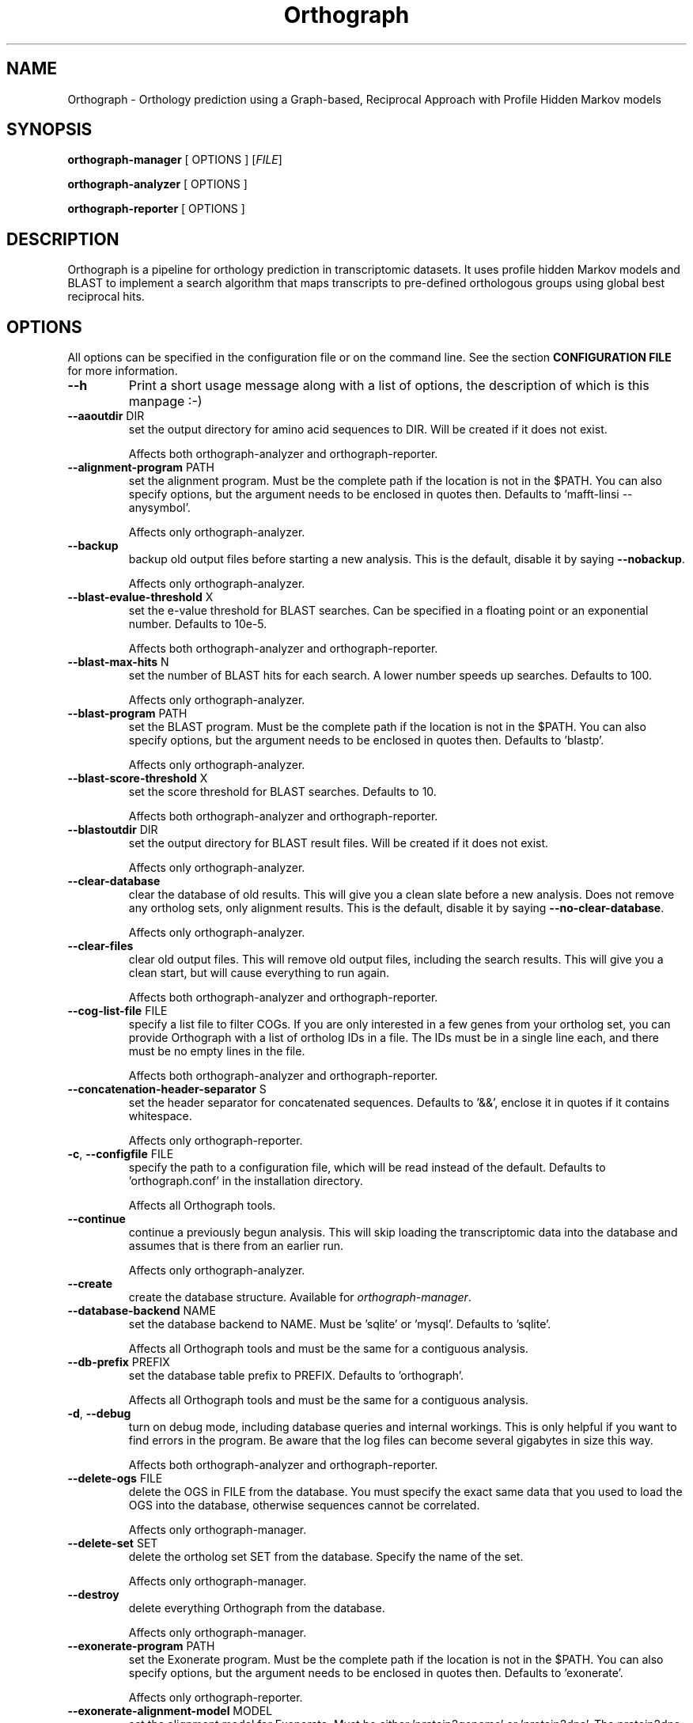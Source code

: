 .TH Orthograph 1 "2015"

.SH NAME
Orthograph - Orthology prediction using a Graph-based, Reciprocal Approach with Profile Hidden Markov models

.SH SYNOPSIS
\fBorthograph-manager\fP [ OPTIONS ] [\fIFILE\fP]

\fBorthograph-analyzer\fP [ OPTIONS ]

\fBorthograph-reporter\fP [ OPTIONS ]

.SH DESCRIPTION
.PP
Orthograph is a pipeline for orthology prediction in transcriptomic datasets. It uses profile hidden Markov models and BLAST to implement a search algorithm that maps transcripts to pre-defined orthologous groups using global best reciprocal hits.

.SH OPTIONS

All options can be specified in the configuration file or on the command line. See the section \fBCONFIGURATION FILE\fP for more information.

.TP
\fB--h\fP
Print a short usage message along with a list of options, the description of which is this manpage :-)

.TP
\fB--aaoutdir\fP DIR
set the output directory for amino acid sequences to DIR. Will be created if it does not exist.

Affects both orthograph-analyzer and orthograph-reporter.

.TP
\fB--alignment-program\fP PATH
set the alignment program. Must be the complete path if the location is not in the $PATH. You can also specify options, but the argument needs to be enclosed in quotes then. Defaults to 'mafft-linsi --anysymbol'.

Affects only orthograph-analyzer.

.TP
\fB--backup\fP
backup old output files before starting a new analysis. This is the default, disable it by saying \fB--nobackup\fP.

Affects only orthograph-analyzer.

.TP
\fB--blast-evalue-threshold\fP X
set the e-value threshold for BLAST searches. Can be specified in a floating point or an exponential number. Defaults to 10e-5.

Affects both orthograph-analyzer and orthograph-reporter.

.TP
\fB--blast-max-hits\fP N
set the number of BLAST hits for each search. A lower number speeds up searches. Defaults to 100.

Affects only orthograph-analyzer.

.TP
\fB--blast-program\fP PATH
set the BLAST program. Must be the complete path if the location is not in the $PATH. You can also specify options, but the argument needs to be enclosed in quotes then. Defaults to 'blastp'.

Affects only orthograph-analyzer.

.TP
\fB--blast-score-threshold\fP X
set the score threshold for BLAST searches. Defaults to 10.

Affects both orthograph-analyzer and orthograph-reporter.

.TP
\fB--blastoutdir\fP DIR
set the output directory for BLAST result files. Will be created if it does not exist.

Affects only orthograph-analyzer.

.TP
\fB--clear-database\fP
clear the database of old results. This will give you a clean slate before a new analysis. Does not remove any ortholog sets, only alignment results. This is the default, disable it by saying \fB--no-clear-database\fP.

Affects only orthograph-analyzer.

.TP
\fB--clear-files\fP
clear old output files. This will remove old output files, including the search results. This will give you a clean start, but will cause everything to run again.

Affects both orthograph-analyzer and orthograph-reporter.

.TP
\fB--cog-list-file\fP FILE
specify a list file to filter COGs. If you are only interested in a few genes from your ortholog set, you can provide Orthograph with a list of ortholog IDs in a file. The IDs must be in a single line each, and there must be no empty lines in the file. 

Affects both orthograph-analyzer and orthograph-reporter.

.TP
\fB--concatenation-header-separator\fP S
set the header separator for concatenated sequences. Defaults to '&&', enclose it in quotes if it contains whitespace.

Affects only orthograph-reporter.

.TP
\fB-c\fP, \fB--configfile\fP FILE
specify the path to a configuration file, which will be read instead of the default. Defaults to 'orthograph.conf' in the installation directory.

Affects all Orthograph tools.

.TP
\fB--continue\fP
continue a previously begun analysis. This will skip loading the transcriptomic data into the database and assumes that is there from an earlier run.

Affects only orthograph-analyzer.

.TP
\fB--create\fP
create the database structure. Available for \fIorthograph-manager\fP.

.TP
\fB--database-backend\fP NAME
set the database backend to NAME. Must be 'sqlite' or 'mysql'. Defaults to 'sqlite'.

Affects all Orthograph tools and must be the same for a contiguous analysis.

.TP
\fB--db-prefix\fP PREFIX
set the database table prefix to PREFIX. Defaults to 'orthograph'.

Affects all Orthograph tools and must be the same for a contiguous analysis.

.TP
\fB-d\fP, \fB--debug\fP
turn on debug mode, including database queries and internal workings. This is only helpful if you want to find errors in the program. Be aware that the log files can become several gigabytes in size this way.

Affects both orthograph-analyzer and orthograph-reporter.

.TP
\fB--delete-ogs\fP FILE
delete the OGS in FILE from the database. You must specify the exact same data that you used to load the OGS into the database, otherwise sequences cannot be correlated.

Affects only orthograph-manager.

.TP
\fB--delete-set\fP SET
delete the ortholog set SET from the database. Specify the name of the set.

Affects only orthograph-manager.

.TP
\fB--destroy\fP
delete everything Orthograph from the database.

Affects only orthograph-manager.

.TP
\fB--exonerate-program\fP PATH
set the Exonerate program. Must be the complete path if the location is not in the $PATH. You can also specify options, but the argument needs to be enclosed in quotes then. Defaults to 'exonerate'.

Affects only orthograph-reporter.

.TP
\fB--exonerate-alignment-model\fP MODEL
set the alignment model for Exonerate. Must be either 'protein2genome' or 'protein2dna'. The protein2dna model  compares a protein sequence to a DNA sequence, incorporating all the appropriate gaps and frameshifts. The protein2genome model allows alignment of a protein sequence to genomic DNA. This is similar to the protein2dna model, with the addition of modelling of introns and intron phases. You should use 'protein2genome' unless you have sequences that contain introns. Defaults to 'protein2genome'.

Affects only orthograph-reporter.

.TP
\fB--extend-orf\fP
try to extend ORFs beyond the region that the reciprocal search determined as orthologous. Without this setting, the ORF can only get smaller if Exonerate trims the sequences.

Affects only orthograph-reporter.

.TP
\fB--fill-with-x\fP
when concatenating transcripts, fill the gap in amino acid sequences with 'X' characters and in nucleotide sequences with 'N' characters.

Affects only orthograph-reporter.

.TP
\fB--genetic-code\fP X
specify an alternative genetic code. The default (1) is the standard genetic code. See \fIhttp://dev.man-online.org/man1/exonerate/\fP and look for \fBTRANSLATION OPTIONS\fP for a complete list of supported codes. 

Affects both orthograph-analyzer and orthograph-reporter.

.TP
\fB--header-separator\fP S
set the header field separator for Fasta output files. Enclose in quotes if it contains (or is) whitespace. Defaults to '|'.

Affects only orthograph-reporter.

.TP
\fB-h\fP, \fB--help\fP
print a short synopsis and a list of options.

.TP
\fB--hmmbuild-program\fP PATH
set the hmmbuild program. Must be the complete path if the location is not in the $PATH. You can also specify options, but the argument needs to be enclosed in quotes then. Defaults to 'hmmbuild'.

Affects only orthograph-analyzer.

.TP
\fB--hmmsearch-evalue-threshold\fP X
set the e-value threshold for HMM searches. Can be specified in a floating point or an exponential number. Defaults to 10e-5.

Affects both orthograph-analyzer and orthograph-reporter.

\fB--hmmsearch-program\fP
set the hmmsearch program. Must be the complete path if the location is not in the $PATH. You can also specify options, but the argument needs to be enclosed in quotes then. Defaults to 'hmmsearch'.

Affects only orthograph-analyzer.

.TP
\fB--hmmsearch-score-threshold\fP X
set the score threshold for HMM searches. Defaults to 10.

Affects only orthograph-reporter.

.TP
\fB--hmmsearchoutdir\fP DIR
set the output directory for HMM result files. Will be created if it does not exist.

Affects only orthograph-analyzer.

.TP
\fB--input-file\fP FILE
set the input file. Required for \fIorthograph-analyzer\fP.

.TP
\fB-le\fP, \fB--list-ests\fP
list a summary of all est data present in the database.

Affects only orthograph-manager.

.TP
\fB-lo\fP, \fB--list-ogs\fP
print a list of all OGS present in the database.

Affects only orthograph-manager.

.TP
\fB-ls\fP, \fB--list-sets\fP
print a list of ortholog sets present in the database.

Affects only orthograph-manager.

.TP
\fB-lt\fP, \fB--list-taxa\fP
print a list of taxa present in the database.

Affects only orthograph-manager.

.TP
\fB--load-ogs-nucleotide\fP FILE
load the nucleotide OGS in FILE into the database. Available for \fIorthograph-manager\fP. If called without further options, this action will interactively query the user for information on the OGS to be loaded.

.TP
\fB--load-ogs-peptide\fP FILE
load the peptide OGS in FILE into the database. Available for \fIorthograph-manager\fP. If called without further options, this action will interactively query the user for information on the OGS to be loaded.

.TP
\fB--logfile\fP FILE
set the path to the log file. Defaults to 'orthograph-analyzer-XXXXXXXX' resp. 'orthograph-reporter-XXXXXXXX' in the log directory, where XXXXXXXX is a date string.

Affects both orthograph-analyzer and orthograph-reporter.

.TP
\fB--makeblastdb-program\fP PATH
set the makeblastdb program. Must be the complete path if the location is not in the $PATH. You can also specify options, but the argument needs to be enclosed in quotes then. Defaults to 'makeblastdb'.

Affects only orthograph-analyzer.

.TP
\fB--max-blast-searches\fP N
set the maximum number of BLAST searches for each COG. This is basically a way to limit the number of HMM hits being processed further. Defaults to 50.

Affects only orthograph-analyzer.

.TP
\fB--max-reciprocal-mismatches\fP N
set the maximum number of non-reciprocal hits that may occur before an orthologous group is no longer accepting new transcripts. Leave this at 0 if you want to apply a strict BRH criterion. Defaults to 0.

Affects only orthograph-reporter.

.TP
\fB--minimum-transcript-length\fP N
set the minimum length (in amino acids) that a transcript region must have in order to be accepted. This is to avoid very small fragments (commonly due to domain walking). Defaults to 30.

Affects only orthograph-reporter.

.TP
\fB--mysql-database\fP DATABASE
set the MySQL database. If you use the MySQL backend, this option must be set.

Affects all Orthograph tools and must be the same for a contiguous analysis.

.TP
\fB--mysql-password\fP PASSWORD
set the MySQL database password. If you use the MySQL backend, this option must be set. If you are concerned about security issues, you should not set this on the command line, but in your config file (and set its permissions accordingly).

Affects all Orthograph tools and must be the same for a contiguous analysis.

.TP
\fB--mysql-server\fP SERVER
set the MySQL database server. If you use the MySQL backend, this option must be set.

Affects all Orthograph tools and must be the same for a contiguous analysis.

.TP
\fB--mysql-timeout\fP N
set the timeout for MySQL queries. If a query fails, Orthograph will wait this amount of seconds before retrying.

.TP
\fB--mysql-username\fP NAME
set the MySQL username. If you use the MySQL backend, this option must be set.

Affects all Orthograph tools and must be the same for a contiguous analysis.

.TP
\fB--no-frameshift-correction\fP
turn off frameshift correction using Exonerate. This way, the transcripts are guaranteed to be orthologous, but not that they correspond on amino acid and nucleotide leve.

Affects only orthograph-reporter.

.TP
\fB--ntoutdir\fP DIR
set the output directory for nucleotide sequences to DIR. Will be created if it does not exist.

.TP
\fB--num-threads\fP N
set the number of parallel threads for the programs that support this (hmmbuild, hmmsearch, blastp). Set this to a higher number to speed up searches on a multicore system. Defaults to 1.

Affects only orthograph-analyzer.

.TP
\fB--ogs-version\fP VERSION
set the version for the OGS you are loading with --load-ogs-nucleotide or --load-ogs-peptide. May be an arbitrary string or number, enclose in quotes if it contains whitespace.

Affects only orthograph-manager.

.TP
\fB--ogs-taxon-name\fP NAME
set the version for the OGS you are loading with --load-ogs-nucleotide or --load-ogs-peptide. May be an arbitrary string, enclose in quotes if it contains whitespace.

Affects only orthograph-manager.

.TP
\fB--orf-overlap-minimum\fP F
set the ORF overlap percentage threshold to F. May be a floating-point number between 0 and 1. This is the minimum percentage of the orthologous region that an ORF must cover. Defaults to 0.5, set this to a lower value to make searches more relaxed.

Affects only orthograph-reporter.

.TP
\fB--ortholog-set\fP SET
set the ortholog set to SET. Available for \fIorthograph-analyzer\fP and \fIorthograph-reporter\fP. Must be the same for both. Uses the ortholog set SET for analyses. Do not specify the path to the OrthoDB file here, but the name you gave the set in the database.

.TP
\fB--output-directory\fP DIR
set the output directory to DIR. Will be created if it does not exist. Defaults to the current directory.

Affects both orthograph-analyzer and orthograph-reporter.

.TP
\fB-o\fP, \fB--overwrite\fP
overwrite existing ortholog set data in the database if the set already exists. This will most likely cause data disintegration, use only if you know what you are doing.

Affects only orthograph-manager.

.TP
\fB--prepare\fP
prepare the database for analysis. This will remove existing result tables and (re-)create them. Available for \fIorthograph-analyzer\fP.

.TP
\fB-q\fP, \fB--quiet\fP
be quiet. Orthograph will not report anything but the most important information.

Affects both orthograph-analyzer and orthograph-reporter.

.TP
\fB--reference-taxa\fP LIST,OF,REFTAXA
specify a comma-separated list of reference taxon \fIshorthands\fP that are considered for the reciprocal search. In the config file, there may be whitespace, but not on the command line, for obvious reasons. Defaults to all taxa in your ortholog set.

Affects only orthograph-reporter.

.TP
\fB--sets-dir\fP DIR
set the ortholog set directory to DIR. This will contain the HMM files and the BLAST database for each set. Will be created if it does not exist. Defaults to 'sets' in the current directory.

.TP
\fB--soft-threshold\fP N
set the so-called soft threshold to N, the number of reciprocal hits that may not be part of the COG before a transcript is rejected. When using a list of reference-taxa (see above), set this to at least the number of taxa you are omitting from the ortholog set. Defaults to 0.

Affects only orthograph-reporter.

.TP
\fB--species-name\fP NAME
set NAME for the species being analyzed. Available for \fIorthograph-analyzer\fP.

Affects both orthograph-analyzer and orthograph-reporter and must be the same for a contiguous analysis.

.TP
\fB--sqlite-database\fP FILE
set the SQLite database FILE. Change this if you want to place your database somewhere else. Defaults to 'orthograph.sqlite' in the current directory.

Affects all Orthograph tools and must be the same for a contiguous analysis.

.TP
\fB--sqlite-program\fP PATH
set the sqlite program. For some operations, Orthograph uses the sqlite program, so it must be present. Must be the complete path if the location is not in the $PATH. You can also specify options, but the argument needs to be enclosed in quotes then. Defaults to 'sqlite3'.

.TP
\fB--strict-search\fP
turns on strict behaviour. \fIAll\fP reference taxa you specified (or all in the set, if you did not specify any) must be hit for a transcript to be considered orthologous. This is \fImuch\fP more conservative.

Affects only orthograph-reporter.

.TP
\fB--substitute-u-with\fP X
set the substitution character for selenocysteine (U) to X. This is used before BLAST database creation because BLAST does not like Us in amino acid sequences. May be a single character. Defaults to '' (no substitution).

Affects orthograph-manager and orthograph-analyzer.

.TP
\fB--temp-dir\fP DIR
set the temporary directory to DIR. Temporary files will be placed here. Defaults to '/tmp'.

Affects both orthograph-analyzer and orthograph-reporter.

.TP
\fB--translate-program\fP PATH
set the fastatranslate program, which is part of the Exonerate package. Used for translating the nucleotide transcripts into all six possible reading frames before analysis. Must be the complete path if the location is not in the $PATH. You can also specify options, but the argument needs to be enclosed in quotes then. Defaults to 'fastatranslate'.

Affects both orthograph-analyzer and orthograph-reporter.

.TP
\fB-v\fP, \fB--verbose\fP
be verbose. Report more information about what Orthograph is doing. Available for all Orthograph tools.


.PP
.SH FILES
.nf
orthograph-manager
orthograph-analyzer
orthograph-reporter
orthograph.conf

.PP
.SH AUTHOR
Written by Malte Petersen.

.PP
.SH "REPORTING BUGS"
Report bugs to mptrsen at uni-bonn.de

Orthograph home page: <http://github.com/mptrsen/Orthograph/>

.COPYRIGHT
Copyright 2016 Malte Petersen

